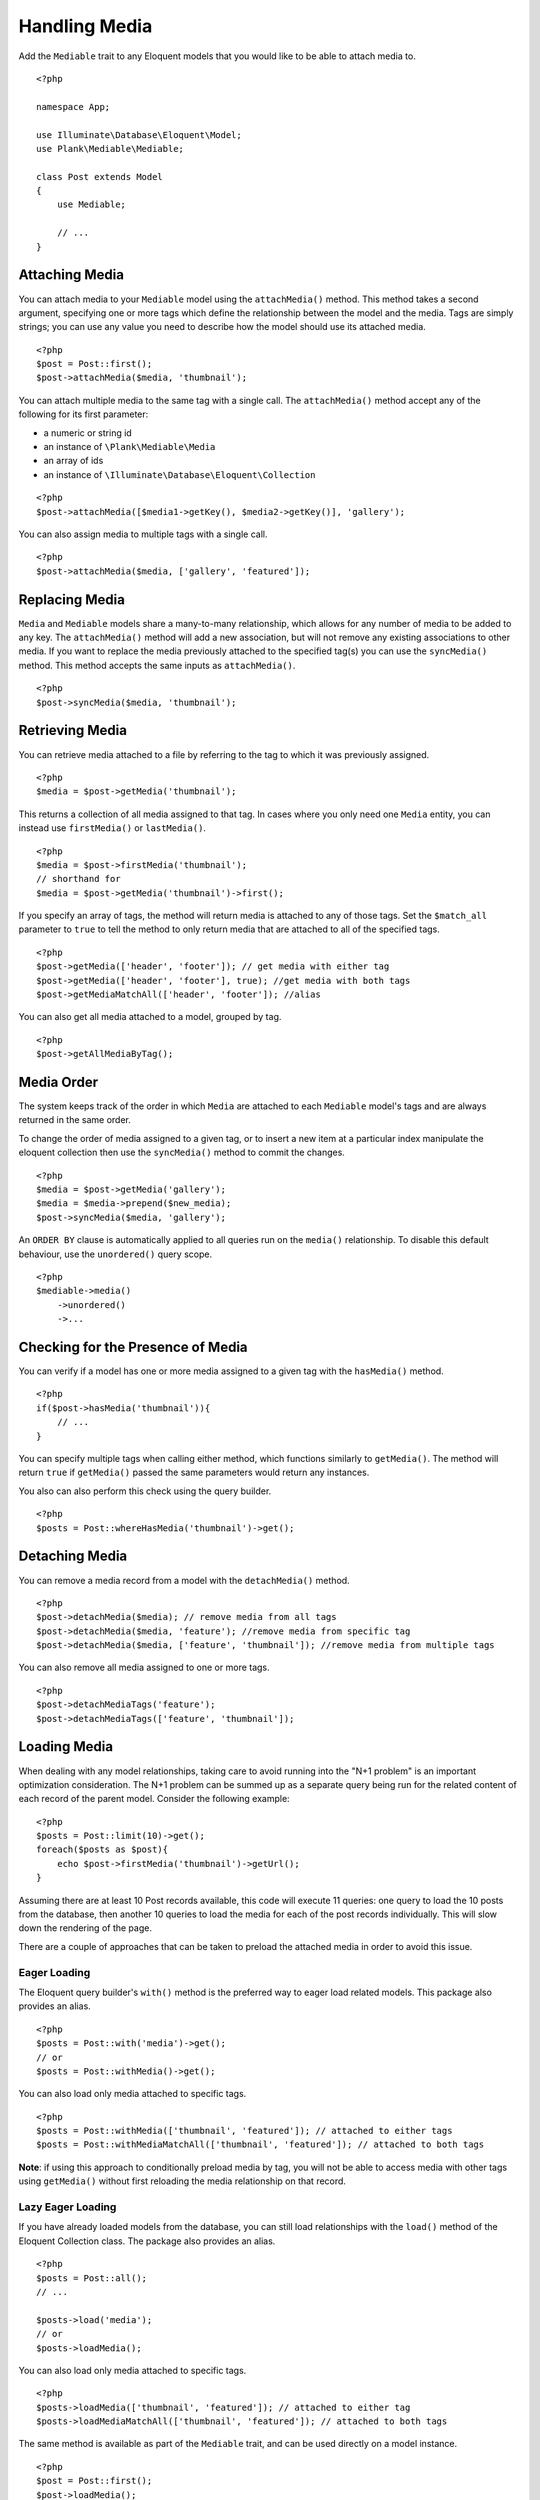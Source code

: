 Handling Media
==============

.. highlight:: php

Add the ``Mediable`` trait to any Eloquent models that you would like to be able to attach media to.

::

    <?php

    namespace App;

    use Illuminate\Database\Eloquent\Model;
    use Plank\Mediable\Mediable;

    class Post extends Model
    {
        use Mediable;

        // ...
    }

Attaching Media
--------------------------

You can attach media to your ``Mediable`` model using the ``attachMedia()`` method. This method takes a second argument, specifying one or more tags which define the relationship between the model and the media. Tags are simply strings; you can use any value you need to describe how the model should use its attached media.

::

    <?php
    $post = Post::first();
    $post->attachMedia($media, 'thumbnail');

You can attach multiple media to the same tag with a single call. The ``attachMedia()`` method accept any of the following for its first parameter:

- a numeric or string id
- an instance of ``\Plank\Mediable\Media``
- an array of ids
- an instance of ``\Illuminate\Database\Eloquent\Collection``

::

    <?php
    $post->attachMedia([$media1->getKey(), $media2->getKey()], 'gallery');

You can also assign media to multiple tags with a single call.

::

    <?php
    $post->attachMedia($media, ['gallery', 'featured']);


Replacing Media
--------------------------

``Media`` and ``Mediable`` models share a many-to-many relationship, which allows for any number of media to be added to any key. The ``attachMedia()`` method will add a new association, but will not remove any existing associations to other media. If you want to replace the media previously attached to the specified tag(s) you can use the ``syncMedia()`` method. This method accepts the same inputs as ``attachMedia()``.

::

    <?php
    $post->syncMedia($media, 'thumbnail');

Retrieving Media
--------------------------

You can retrieve media attached to a file by referring to the tag to which it was previously assigned.

::

    <?php
    $media = $post->getMedia('thumbnail');

This returns a collection of all media assigned to that tag. In cases where you only need one ``Media`` entity, you can instead use ``firstMedia()`` or ``lastMedia()``.

::

    <?php
    $media = $post->firstMedia('thumbnail');
    // shorthand for
    $media = $post->getMedia('thumbnail')->first();

If you specify an array of tags, the method will return media is attached to any of those tags. Set the ``$match_all`` parameter to ``true`` to tell the method to only return media that are attached to all of the specified tags.

::

    <?php
    $post->getMedia(['header', 'footer']); // get media with either tag
    $post->getMedia(['header', 'footer'], true); //get media with both tags
    $post->getMediaMatchAll(['header', 'footer']); //alias

You can also get all media attached to a model, grouped by tag.

::

    <?php
    $post->getAllMediaByTag();

Media Order
--------------------------

The system keeps track of the order in which ``Media`` are attached to each ``Mediable`` model's tags and are always returned in the same order.

To change the order of media assigned to a given tag, or to insert a new item at a particular index manipulate the eloquent collection then use the ``syncMedia()`` method to commit the changes.

::

    <?php
    $media = $post->getMedia('gallery');
    $media = $media->prepend($new_media);
    $post->syncMedia($media, 'gallery');

An ``ORDER BY`` clause is automatically applied to all queries run on the ``media()`` relationship. To disable this default behaviour, use the ``unordered()`` query scope.

::

    <?php
    $mediable->media()
        ->unordered()
        ->...


Checking for the Presence of Media
----------------------------------

You can verify if a model has one or more media assigned to a given tag with the ``hasMedia()`` method.

::

    <?php
    if($post->hasMedia('thumbnail')){
        // ...
    }

You can specify multiple tags when calling either method, which functions similarly to ``getMedia()``. The method will return ``true`` if ``getMedia()`` passed the same parameters would return any instances.

You also can also perform this check using the query builder.

::

    <?php
    $posts = Post::whereHasMedia('thumbnail')->get();

Detaching Media
--------------------------

You can remove a media record from a model with the ``detachMedia()`` method.

::

    <?php
    $post->detachMedia($media); // remove media from all tags
    $post->detachMedia($media, 'feature'); //remove media from specific tag
    $post->detachMedia($media, ['feature', 'thumbnail']); //remove media from multiple tags


You can also remove all media assigned to one or more tags.

::

    <?php
    $post->detachMediaTags('feature');
    $post->detachMediaTags(['feature', 'thumbnail']);

Loading Media
--------------------------

When dealing with any model relationships, taking care to avoid running into the "N+1 problem" is an important optimization consideration. The N+1 problem can be summed up as a separate query being run for the related content of each record of the parent model. Consider the following example:

::

    <?php
    $posts = Post::limit(10)->get();
    foreach($posts as $post){
        echo $post->firstMedia('thumbnail')->getUrl();
    }

Assuming there are at least 10 Post records available, this code will execute 11 queries: one query to load the 10 posts from the database, then another 10 queries to load the media for each of the post records individually. This will slow down the rendering of the page.

There are a couple of approaches that can be taken to preload the attached media in order to avoid this issue.

Eager Loading
^^^^^^^^^^^^^^

The Eloquent query builder's ``with()`` method is the preferred way to eager load related models. This package also provides an alias.

::

    <?php
    $posts = Post::with('media')->get();
    // or
    $posts = Post::withMedia()->get();

You can also load only media attached to specific tags.

::

    <?php
    $posts = Post::withMedia(['thumbnail', 'featured']); // attached to either tags
    $posts = Post::withMediaMatchAll(['thumbnail', 'featured']); // attached to both tags

**Note**: if using this approach to conditionally preload media by tag, you will not be able to access media with other tags using ``getMedia()`` without first reloading the media relationship on that record.

Lazy Eager Loading
^^^^^^^^^^^^^^^^^^^

If you have already loaded models from the database, you can still load relationships with the ``load()`` method of the Eloquent Collection class. The package also provides an alias.

::

    <?php
    $posts = Post::all();
    // ...

    $posts->load('media');
    // or
    $posts->loadMedia();


You can also load only media attached to specific tags.

::

    <?php
    $posts->loadMedia(['thumbnail', 'featured']); // attached to either tag
    $posts->loadMediaMatchAll(['thumbnail', 'featured']); // attached to both tags


The same method is available as part of the ``Mediable`` trait, and can be used directly on a model instance.

::

    <?php
    $post = Post::first();
    $post->loadMedia();
    $post->loadMedia(['thumbnail', 'featured']); // attached to either tag
    $post->loadMediaMatchAll(['thumbnail', 'featured']); // attached to both tags


Any of these methods can be used to reload the media relationship of the model.

**Note**: if using this approach to conditionally preload media by tag, you will not be able to access media with other tags using ``getMedia()`` without first reloading the media relationship on that record.

Automatic Rehydration
----------------------

By default, ``Mediable`` models will automatically reload their media relationship the next time the media at a given tag is accessed after that tag is modified.

The ``attachMedia()``, ``syncMedia()``, ``detachMedia()``, and ``detachMediaTags()`` methods will mark any tags passed as being dirty, while the ``hasMedia()`` ``getMedia()``, ``firstMedia()``, ``lastMedia()``, ``getAllMediaByTag()``, and ``getTagsForMedia()`` methods will execute ``loadMedia()`` to reload all media if they attempt to read a dirty tag.

For example:

::

    <?php
    $post->loadMedia();
    $post->getMedia('gallery'); // returns an empty collection
    $post->getMedia('thumbnail'); // returns an empty collection
    $post->attachMedia($media, 'gallery'); // marks the gallery tag as dirty

    $post->getMedia('thumbnail'); // still returns an empty collection
    $post->getMedia('gallery'); // performs a `loadMedia()`, returns a collection with $media

You can enable or disable this behaviour on a class-by-class basis by adding the ``$rehydrates_media`` property to your ``Mediable`` model.

::

    <?php
    // ...

    class Post extends Model
    {
        use Mediable;

        protected $rehydrates_media = false;

        // ...
    }

You can also set the application-wide default behaviour in ``config/mediable.php``.

::

    'rehydrate_media' => true,

Deleting Mediables
--------------------

You can delete mediable model with standard Eloquent model ``delete()`` method. This will also detach any associated ``Mediable`` models.

::

    <?php
    $post->delete();


**Note**: The ``delete()`` method on the query builder *will not* purge media relationships.

::

    <?php
    Media::where(...)->delete(); //will not detach relationships

Soft Deletes
^^^^^^^^^^^^

If your ``Mediable`` class uses Laravel's ``SoftDeletes`` trait, the model will only detach its media relationships if ``forceDelete()`` is used.

You can change the ``detach_on_soft_delete`` setting to ``true`` in ``config/mediable.php`` to have relationships automatically detach when either the ``Media`` record or ``Mediable`` model are soft deleted.

Custom Mediables Table
----------------------

By default the ``mediables`` table is used to for the media-to-mediables relationship. You can change this in ``config/mediable.php``:

::

    /*
     * Name to be used for mediables joining table
     */
    'mediables_table' => 'prefixed_mediables',
